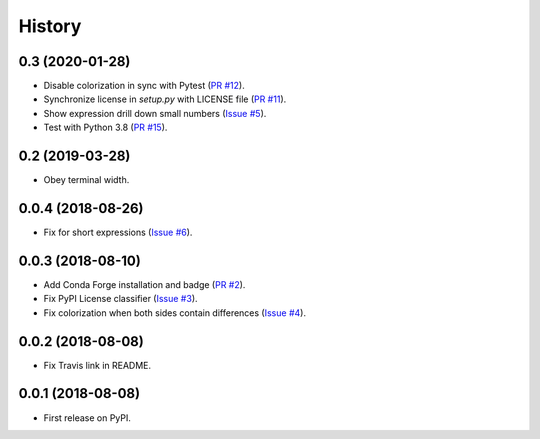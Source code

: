 History
-------

0.3 (2020-01-28)
~~~~~~~~~~~~~~~~

* Disable colorization in sync with Pytest
  (`PR #12 <https://github.com/hjwp/pytest-icdiff/pull/12>`__).
* Synchronize license in `setup.py` with LICENSE file
  (`PR #11 <https://github.com/hjwp/pytest-icdiff/pull/11>`__).
* Show expression drill down small numbers
  (`Issue #5 <https://github.com/hjwp/pytest-icdiff/issues/5>`__).
* Test with Python 3.8
  (`PR #15 <https://github.com/hjwp/pytest-icdiff/issues/15>`__).

0.2 (2019-03-28)
~~~~~~~~~~~~~~~~

* Obey terminal width.

0.0.4 (2018-08-26)
~~~~~~~~~~~~~~~~~~

* Fix for short expressions
  (`Issue #6 <https://github.com/hjwp/pytest-icdiff/issues/6>`__).

0.0.3 (2018-08-10)
~~~~~~~~~~~~~~~~~~

* Add Conda Forge installation and badge
  (`PR #2 <https://github.com/hjwp/pytest-icdiff/pull/2>`__).
* Fix PyPI License classifier
  (`Issue #3 <https://github.com/hjwp/pytest-icdiff/issues/3>`__).
* Fix colorization when both sides contain differences
  (`Issue #4 <https://github.com/hjwp/pytest-icdiff/issues/4>`__).

0.0.2 (2018-08-08)
~~~~~~~~~~~~~~~~~~

* Fix Travis link in README.

0.0.1 (2018-08-08)
~~~~~~~~~~~~~~~~~~

* First release on PyPI.
